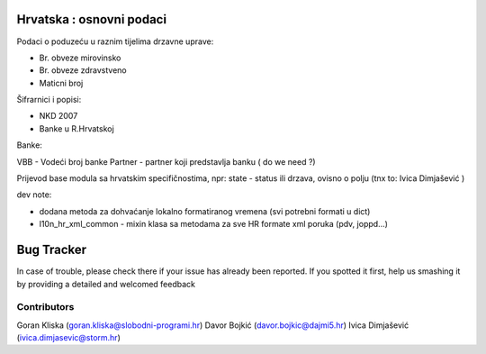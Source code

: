 .. image:: https://img.shields.io/badge/licence-AGPL--3-blue.svg
   :target: http://www.gnu.org/licenses/agpl-3.0-standalone.html
   :alt: License: AGPL-3


Hrvatska : osnovni podaci
=========================

Podaci o poduzeću u raznim tijelima drzavne uprave:

- Br. obveze mirovinsko
- Br. obveze zdravstveno
- Maticni broj



Šifrarnici i popisi:

- NKD 2007
- Banke u R.Hrvatskoj

Banke:

VBB - Vodeći broj banke
Partner - partner koji predstavlja banku ( do we need ?)

Prijevod base modula sa hrvatskim specifičnostima,
npr: state - status ili drzava, ovisno o polju (tnx to: Ivica Dimjašević )

dev note:

- dodana metoda za dohvaćanje lokalno formatiranog vremena (svi potrebni formati u dict)
- l10n_hr_xml_common - mixin klasa sa metodama za sve HR formate xml poruka (pdv, joppd...)


Bug Tracker
===========

In case of trouble, please check there if your issue has already been reported.
If you spotted it first, help us smashing it by providing a detailed and welcomed feedback


Contributors
------------

Goran Kliska (goran.kliska@slobodni-programi.hr)
Davor Bojkić (davor.bojkic@dajmi5.hr)
Ivica Dimjašević (ivica.dimjasevic@storm.hr)







